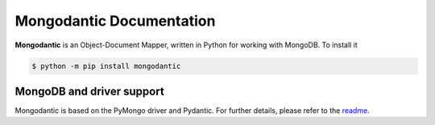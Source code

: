 ==============================
Mongodantic Documentation
==============================

**Mongodantic** is an Object-Document Mapper, written in Python for working with
MongoDB. To install it

.. code-block:: console

    $ python -m pip install mongodantic

MongoDB and driver support
--------------------------

Mongodantic is based on the PyMongo driver and Pydantic.
For further details, please refer to the `readme <https://github.com/bzdvdn/mongodantic#readme>`_.